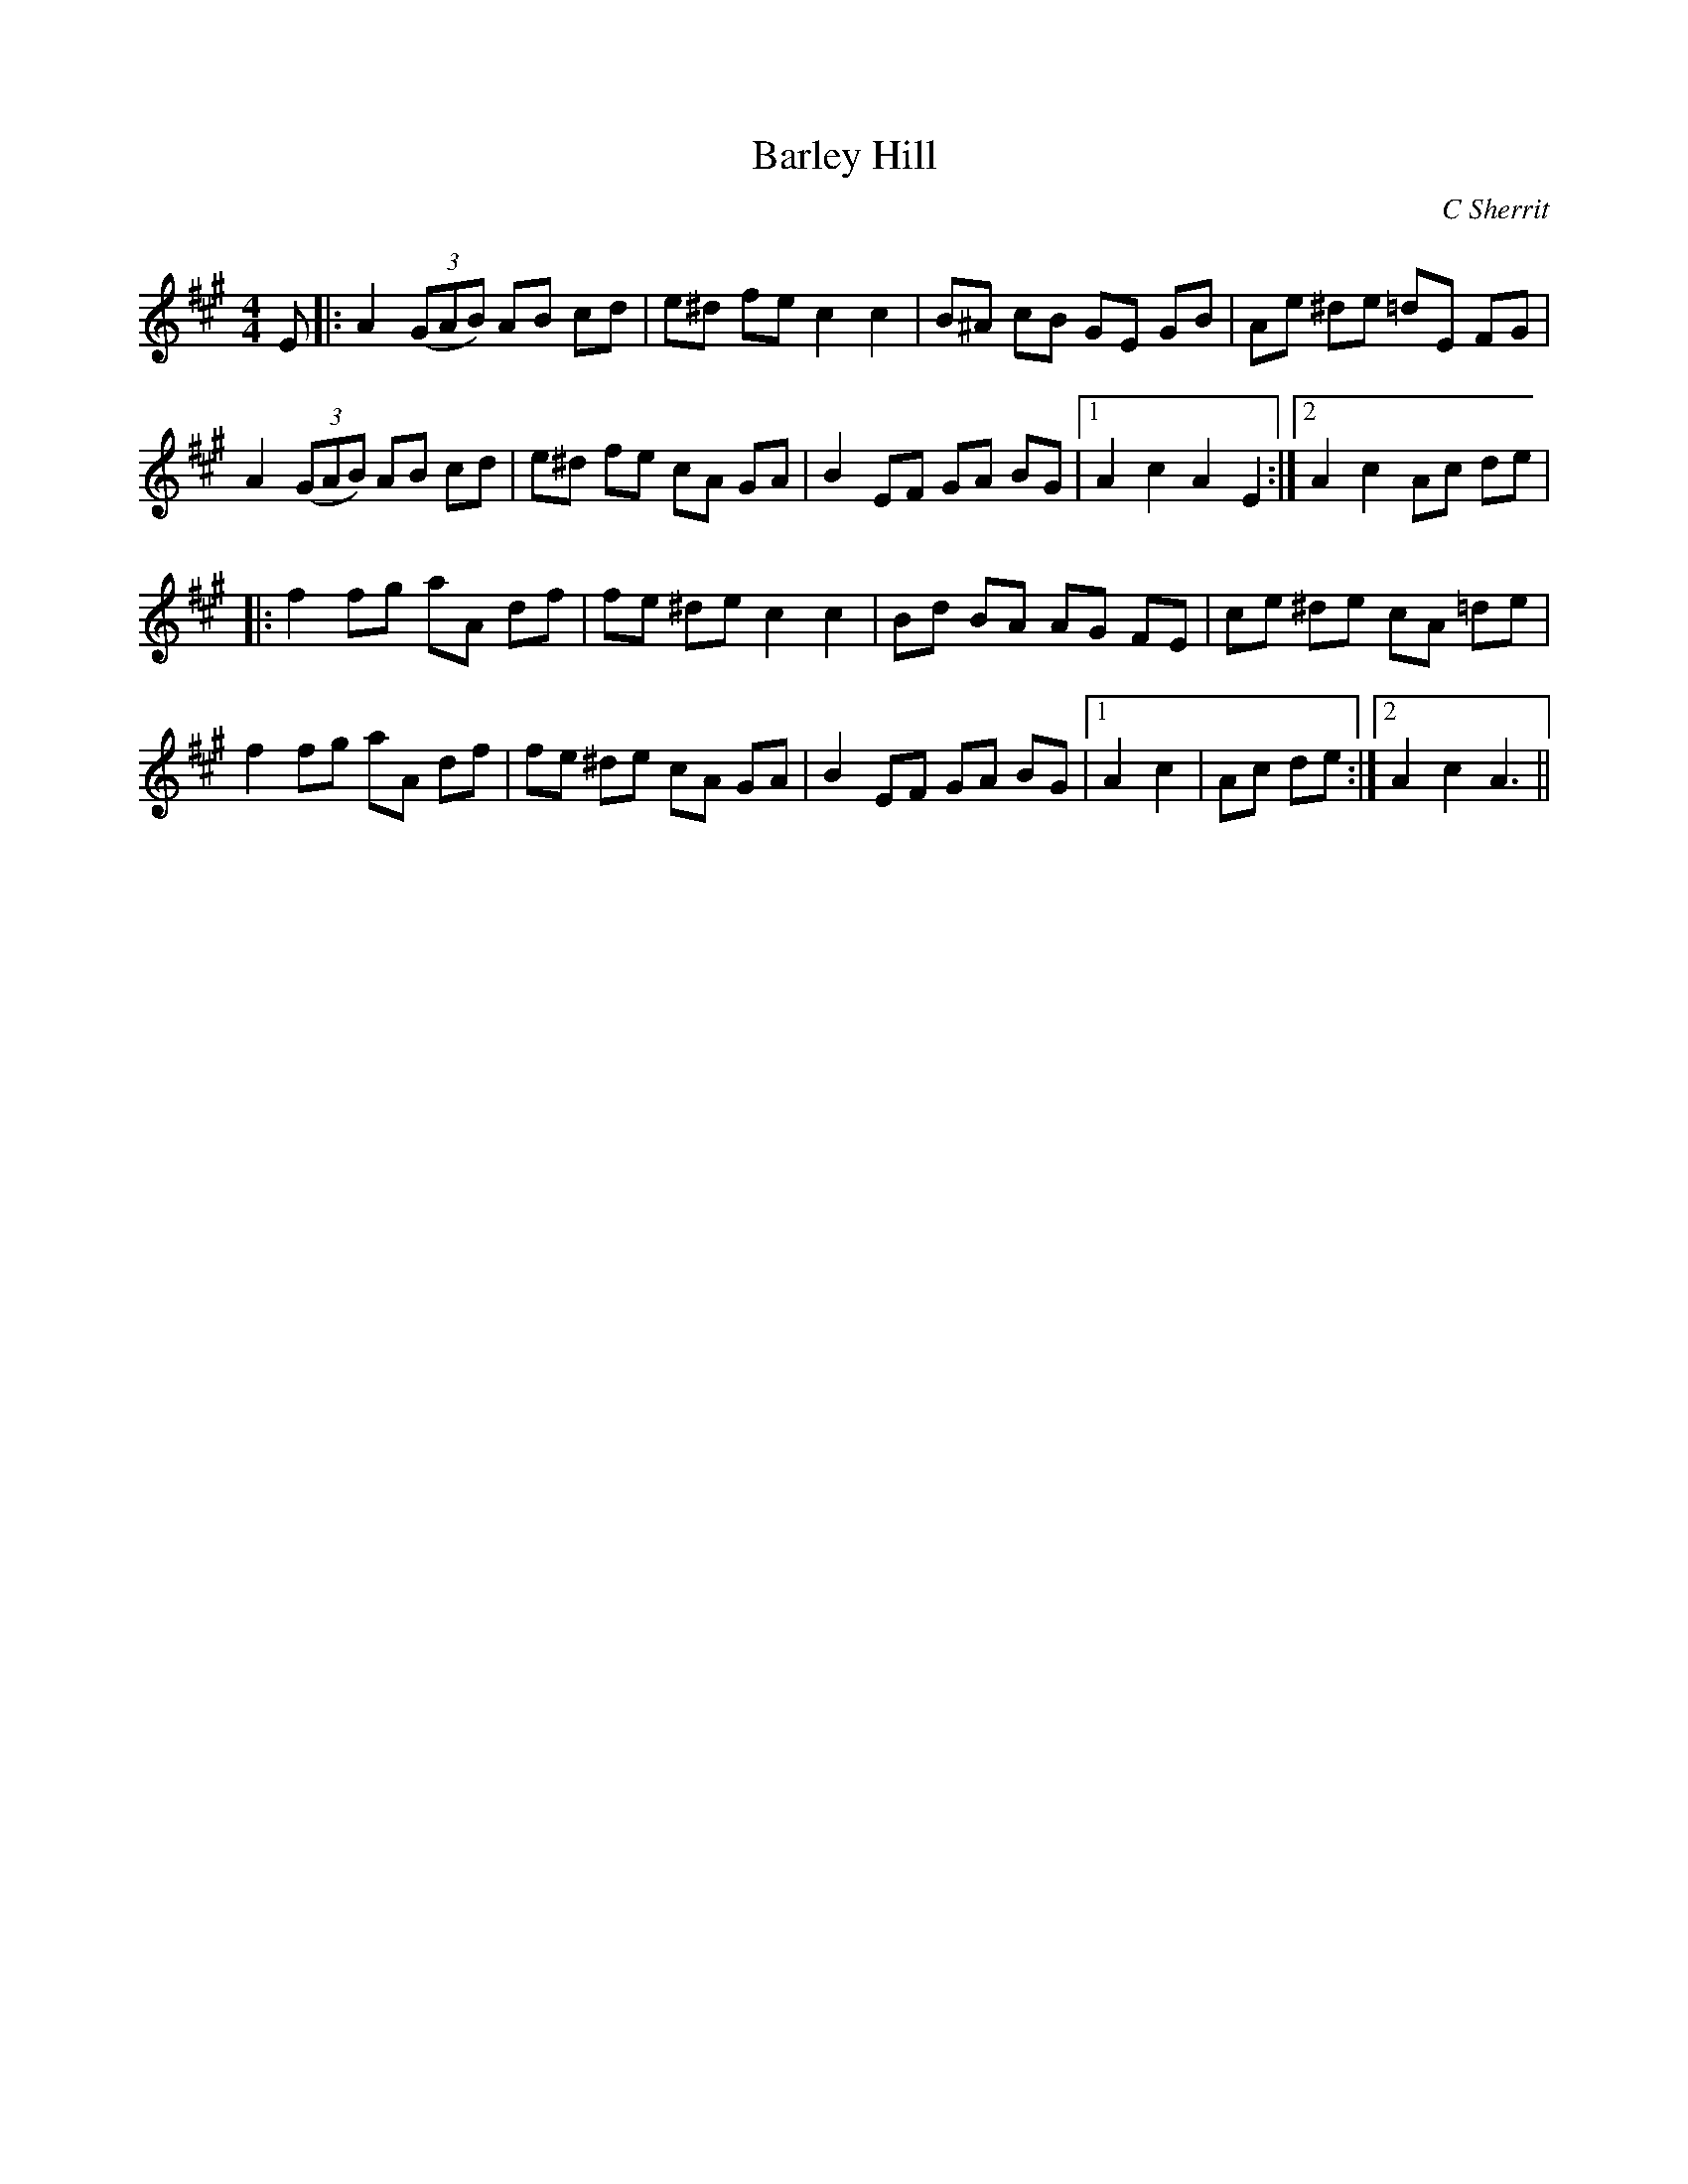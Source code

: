 X:1
T: Barley Hill
C:C Sherrit
R:Reel
Q:232
K:A
M:4/4
L:1/8
E|:A2((3GAB) AB cd|e^d fe c2c2|B^A cB GE GB|Ae ^de =dE FG|
A2((3GAB) AB cd|e^d fe cA GA|B2EF GA BG|1A2c2 A2E2:|2A2c2 Ac de|
|:f2fg aA df|fe ^de c2c2|Bd BA AG FE|ce ^de cA =de|
f2fg aA df|fe ^de cA GA|B2EF GA BG|1A2c2|Ac de:|2A2c2 A3||
